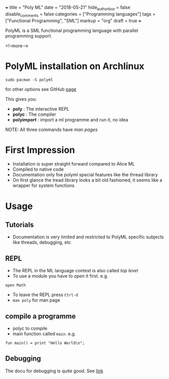 +++
title = "Poly ML"
date = "2018-05-21"
hide_authorbox = false
disable_comments = false
categories = ["Programming languages"]
tags = ["Functional Programming", "SML"]
markup = "org"
draft = true
+++

PolyML is a SML functional programming language with parallel programming support.

<!--more-->

* PolyML installation on Archlinux

~sudo pacman -S polyml~

for other options see GitHub [[https://github.com/polyml/polyml][page]]

This gives you:
- *poly* :  The interactive REPL
- *polyc* :  The compiler
- *polyimport* :  import a ml programme and run it, no idea

NOTE: All three commands have /man pages/
     
* First Impression
- Installation is super straight forward compared to Alice ML  
- Compiled to native code
- Documentation only foe polyml special features like the thread library
- On first glance the tread library looks a bit old fashioned, it seems like a wrapper for system functions 

* Usage     

** Tutorials
- Documentation is very limited and restricted to PolyML specific subjects like threads, debugging, etc
** REPL
- The REPL in the ML language context is also called /top level/
- To use a module you have to /open/ it first. e.g.
~open Math~
- To leave the REPL press ~Ctrl-d~
- ~man poly~ for man page
** compile a programme
- polyc to compile
- main function called =main=. e.g.
~fun main() = print "Hello World\n";~

** Debugging

The docu for debugging is quite good. See [[http://www.polyml.org/documentation/Tutorials/Debugging.html][link]]
